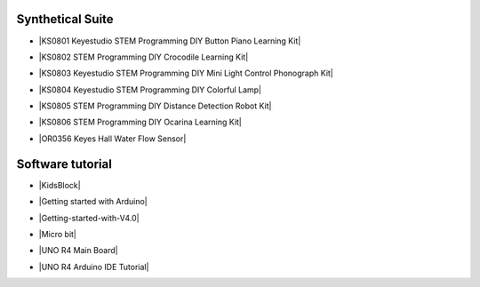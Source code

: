 


Synthetical Suite
=================

* |KS0801 Keyestudio STEM Programming DIY Button Piano Learning Kit|

.. |KS0801 Keyestudio STEM Programming DIY Button Piano Learning Kit| raw:: html

  <a href="https://docs.keyestudio.com/projects/KS0801/en/latest/docs/" target="_blank">KS0801 Keyestudio STEM Programming DIY Button Piano Learning Kit  </a>


* |KS0802 STEM Programming DIY Crocodile Learning Kit|

.. |KS0802 STEM Programming DIY Crocodile Learning Kit| raw:: html

  <a href="https://docs.keyestudio.com/projects/KS0802/en/latest/" target="_blank">KS0802 STEM Programming DIY Crocodile Learning Kit  </a>


* |KS0803 Keyestudio STEM Programming DIY Mini Light Control Phonograph Kit|

.. |KS0803 Keyestudio STEM Programming DIY Mini Light Control Phonograph Kit| raw:: html

  <a href="https://docs.keyestudio.com/projects/KS0803/en/latest/" target="_blank">KS0803 Keyestudio STEM Programming DIY Mini Light Control Phonograph Kit  </a>


* |KS0804 Keyestudio STEM Programming DIY Colorful Lamp|

.. |KS0804 Keyestudio STEM Programming DIY Colorful Lamp| raw:: html

  <a href="https://docs.keyestudio.com/projects/KS0804/en/latest/" target="_blank">KS0804 Keyestudio STEM Programming DIY Colorful Lamp  </a>


* |KS0805 STEM Programming DIY Distance Detection Robot Kit|

.. |KS0805 STEM Programming DIY Distance Detection Robot Kit| raw:: html

  <a href="https://docs.keyestudio.com/projects/KS0805/en/latest/" target="_blank">KS0805 STEM Programming DIY Distance Detection Robot Kit  </a>


* |KS0806 STEM Programming DIY Ocarina Learning Kit|

.. |KS0806 STEM Programming DIY Ocarina Learning Kit| raw:: html

  <a href="https://docs.keyestudio.com/projects/KS0806/en/latest/" target="_blank">KS0806 STEM Programming DIY Ocarina Learning Kit  </a>


* |OR0356 Keyes Hall Water Flow Sensor|

.. |OR0356 Keyes Hall Water Flow Sensor| raw:: html

  <a href="https://docs.keyestudio.com/projects/OR0356/en/latest/" target="_blank">OR0356 Keyes Hall Water Flow Sensor</a>



Software tutorial
=================

* |KidsBlock|

.. |KidsBlock| raw:: html

  <a href="https://docs.keyestudio.com/projects/KidsBlock/en/latest/" target="_blank">KidsBlock  </a>


* |Getting started with Arduino|

.. |Getting started with Arduino| raw:: html

  <a href="https://docs.keyestudio.com/projects/Arduino/en/latest/" target="_blank">Getting started with Arduino  </a>


* |Getting-started-with-V4.0|

.. |Getting-started-with-V4.0| raw:: html

  <a href="https://getting-started-with-v40.readthedocs.io/en/latest/" target="_blank">Getting-started-with-V4.0  </a>


* |Micro bit|

.. |Micro bit| raw:: html

  <a href="https://docs.keyestudio.com/projects/Microbit/en/latest/" target="_blank">Micro bit  </a>


* |UNO R4 Main Board|

.. |UNO R4 Main Board| raw:: html

  <a href="https://docs.keyestudio.com/projects/UNO-R4-Main-Board/en/latest/" target="_blank">UNO R4 Main Board  </a>


* |UNO R4 Arduino IDE Tutorial|

.. |UNO R4 Arduino IDE Tutorial| raw:: html

  <a href="https://docs.keyestudio.com/projects/UNO-R4-Arduino-IDE-Tutorial/en/latest/" target="_blank">UNO R4 Arduino IDE Tutorial  </a>



















